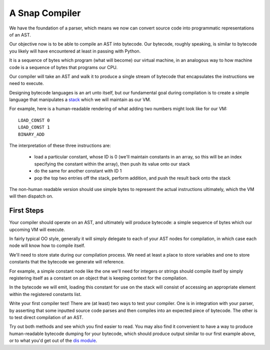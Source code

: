 ===============
A Snap Compiler
===============

We have the foundation of a parser, which means we now can convert
source code into programmatic representations of an AST.

Our objective now is to be able to compile an AST into bytecode. Our bytecode,
roughly speaking, is similar to bytecode you likely will have encountered at
least in passing with Python.

It is a sequence of bytes which program (what will become) our virtual machine,
in an analogous way to how machine code is a sequence of bytes that programs
our CPU.

Our compiler will take an AST and walk it to produce a single stream of
bytecode that encapsulates the instructions we need to execute.

Designing bytecode languages is an art unto itself, but our fundamental goal
during compilation is to create a simple language that manipulates a `stack
<http://en.wikipedia.org/wiki/Stack_machine>`_ which we will maintain as our
VM.

For example, here is a human-readable rendering of what adding two numbers
might look like for our VM::

    LOAD_CONST 0
    LOAD_CONST 1
    BINARY_ADD

The interpretation of these three instructions are:

    * load a particular constant, whose ID is 0 (we'll maintain constants in an
      array, so this will be an index specifying the constant within the
      array), then push its value onto our stack

    * do the same for another constant with ID 1

    * pop the top two entries off the stack, perform addition, and push the
      result back onto the stack

The non-human readable version should use simple bytes to represent the
actual instructions ultimately, which the VM will then dispatch on.


First Steps
-----------

Your compiler should operate on an AST, and ultimately will produce bytecode: a
simple sequence of bytes which our upcoming VM will execute.

In fairly typical OO style, generally it will simply delegate to each of
your AST nodes for compilation, in which case each node will know how to
compile itself.

We'll need to store state during our compilation process. We need at
least a place to store variables and one to store constants that the
bytecode we generate will reference.

For example, a simple constant node like the one we'll need for integers
or strings should compile itself by simply registering itself as a
constant on an object that is keeping context for the compilation.

In the bytecode we will emit, loading this constant for use on the stack
will consist of accessing an appropriate element within the registered
constants list.

Write your first compiler test! There are (at least) two ways to test
your compiler. One is in integration with your parser, by asserting that
some inputted source code parses and then compiles into an expected
piece of bytecode. The other is to test direct compilation of an AST.

Try out both methods and see which you find easier to read. You may also
find it convenient to have a way to produce human-readable bytecode
dumping for your bytecode, which should produce output similar to
our first example above, or to what you'd get out of the `dis module
<https://docs.python.org/2/library/dis.html>`_.
